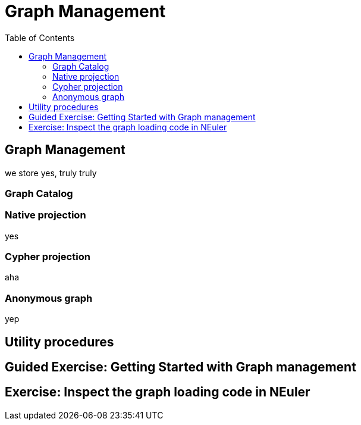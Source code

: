 = Graph Management
:slug: 06-iga-40-graph-management
:doctype: book
:toc: left
:toclevels: 4
:imagesdir: ../images
:module-next-title: Community Detection Algorithms

== Graph Management

we store yes, truly truly

=== Graph Catalog

=== Native projection

yes

=== Cypher projection

aha


=== Anonymous graph
yep


== Utility procedures

[.slide-title.has-green-background.has-team-background]
== Guided Exercise: Getting Started with Graph management

== Exercise: Inspect the graph loading code in NEuler
